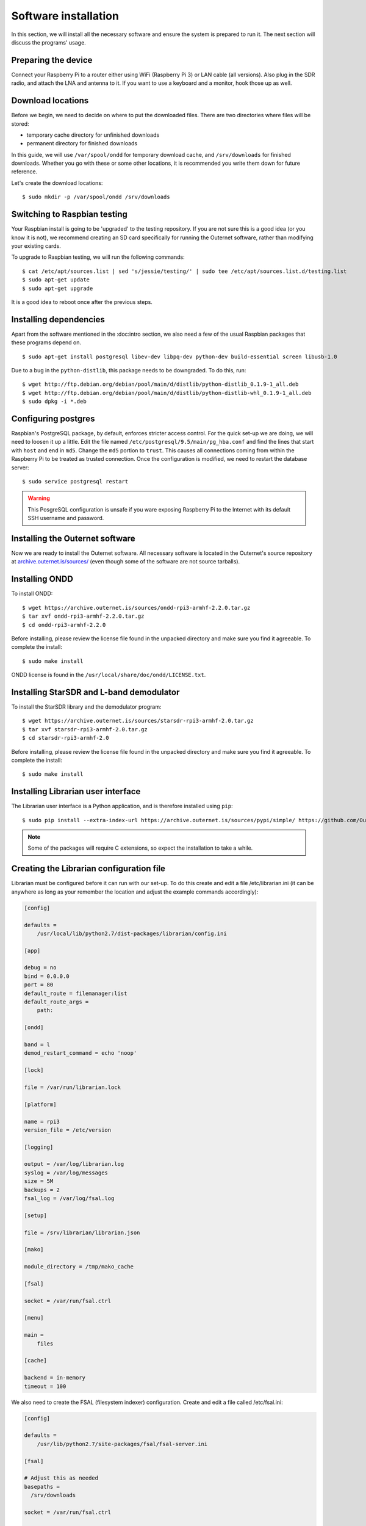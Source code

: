 Software installation
=====================

In this section, we will install all the necessary software and ensure the
system is prepared to run it. The next section will discuss the programs'
usage.

Preparing the device
--------------------

Connect your Raspberry Pi to a router either using WiFi (Raspberry Pi 3) or LAN
cable (all versions). Also plug in the SDR radio, and attach the LNA and
antenna to it. If you want to use a keyboard and a monitor, hook those up as
well.

Download locations
------------------

Before we begin, we need to decide on where to put the downloaded files. There
are two directories where files will be stored:

- temporary cache directory for unfinished downloads
- permanent directory for finished downloads

In this guide, we will use ``/var/spool/ondd`` for temporary download cache,
and ``/srv/downloads`` for finished downloads. Whether you go with these or
some other locations, it is recommended you write them down for future
reference.

Let's create the download locations::

    $ sudo mkdir -p /var/spool/ondd /srv/downloads

Switching to Raspbian testing
-----------------------------

Your Raspbian install is going to be 'upgraded' to the testing repository. If
you are not sure this is a good idea (or you know it is not), we recommend
creating an SD card specifically for running the Outernet software, rather than
modifying your existing cards. 

To upgrade to Raspbian testing, we will run the following commands::

    $ cat /etc/apt/sources.list | sed 's/jessie/testing/' | sudo tee /etc/apt/sources.list.d/testing.list
    $ sudo apt-get update
    $ sudo apt-get upgrade

It is a good idea to reboot once after the previous steps.

Installing dependencies
-----------------------

Apart from the software mentioned in the :doc:intro section, we also need a few
of the usual Raspbian packages that these programs depend on. ::

    $ sudo apt-get install postgresql libev-dev libpq-dev python-dev build-essential screen libusb-1.0

Due to a bug in the ``python-distlib``, this package needs to be downgraded. To
do this, run::

    $ wget http://ftp.debian.org/debian/pool/main/d/distlib/python-distlib_0.1.9-1_all.deb
    $ wget http://ftp.debian.org/debian/pool/main/d/distlib/python-distlib-whl_0.1.9-1_all.deb
    $ sudo dpkg -i *.deb

Configuring postgres
--------------------

Raspbian's PostgreSQL package, by default, enforces stricter access control.
For the quick set-up we are doing, we will need to loosen it up a little. Edit
the file named ``/etc/postgresql/9.5/main/pg_hba.conf`` and find the lines that
start with ``host`` and end in ``md5``. Change the ``md5`` portion to
``trust``.  This causes all connections coming from within the Raspberry Pi to
be treated as trusted connection. Once the configuration is modified, we need
to restart the database server::

    $ sudo service postgresql restart

.. warning::
    This PosgreSQL configuration is unsafe if you ware exposing Raspberry Pi to
    the Internet with its default SSH username and password.

Installing the Outernet software
--------------------------------

Now we are ready to install the Outernet software. All necessary software is
located in the Outernet's source repository at `archive.outernet.is/sources/ 
<https://archive.outernet.is/sources/>`_ (even though some of the software are
not source tarballs).

Installing ONDD
---------------

To install ONDD::

    $ wget https://archive.outernet.is/sources/ondd-rpi3-armhf-2.2.0.tar.gz
    $ tar xvf ondd-rpi3-armhf-2.2.0.tar.gz
    $ cd ondd-rpi3-armhf-2.2.0

Before installing, please review the license file found in the unpacked
directory and make sure you find it agreeable. To complete the install::

    $ sudo make install

ONDD license is found in the ``/usr/local/share/doc/ondd/LICENSE.txt``.

Installing StarSDR and L-band demodulator
-----------------------------------------

To install the StarSDR library and the demodulator program::

    $ wget https://archive.outernet.is/sources/starsdr-rpi3-armhf-2.0.tar.gz
    $ tar xvf starsdr-rpi3-armhf-2.0.tar.gz
    $ cd starsdr-rpi3-armhf-2.0

Before installing, please review the license file found in the unpacked
directory and make sure you find it agreeable. To complete the install::

    $ sudo make install

Installing Librarian user interface
-----------------------------------

The Librarian user interface is a Python application, and is therefore
installed using ``pip``::

    $ sudo pip install --extra-index-url https://archive.outernet.is/sources/pypi/simple/ https://github.com/Outernet-Project/librarian/archive/v4.0.post1.tar.gz

.. note::
    Some of the packages will require C extensions, so expect the installation
    to take a while.

Creating the Librarian configuration file
-----------------------------------------

Librarian must be configured before it can run with our set-up. To do this
create and edit a file /etc/librarian.ini (it can be anywhere as long as your
remember the location and adjust the example commands accordingly):

.. code-block:: 'ini'

    [config]

    defaults =
        /usr/local/lib/python2.7/dist-packages/librarian/config.ini

    [app]

    debug = no
    bind = 0.0.0.0
    port = 80
    default_route = filemanager:list
    default_route_args =
        path:

    [ondd]

    band = l
    demod_restart_command = echo 'noop'

    [lock]

    file = /var/run/librarian.lock

    [platform]

    name = rpi3
    version_file = /etc/version

    [logging]

    output = /var/log/librarian.log
    syslog = /var/log/messages
    size = 5M
    backups = 2
    fsal_log = /var/log/fsal.log

    [setup]

    file = /srv/librarian/librarian.json

    [mako]

    module_directory = /tmp/mako_cache

    [fsal]

    socket = /var/run/fsal.ctrl

    [menu]

    main = 
        files

    [cache]

    backend = in-memory
    timeout = 100

We also need to create the FSAL (filesystem indexer) configuration. Create and
edit a file called /etc/fsal.ini:

.. code-block:: 'ini'
        
    [config]

    defaults =
        /usr/lib/python2.7/site-packages/fsal/fsal-server.ini

    [fsal]

    # Adjust this as needed
    basepaths = 
      /srv/downloads 

    socket = /var/run/fsal.ctrl

    # Folders that are blacklisted
    +blacklist = 
      ^.platform(/.*)?$ 
      ^(.*/)?.thumbs(/.*)?$ 
      ^updates(/.*)?$ 
      ^legacy(/.*)?$ 
      ^FSCK.*.REC$

    [logging]

    output = /var/log/fsal.log
    size = 5M
    backups = 2

.. note::
    The example :download:`librarian.ini <examples/librarian.ini>` and 
    :download:`fsal.ini <examples/fsal.ini>` are provided for convenience.

Add the version file
--------------------

Although not strictly required, we will add a version file for completeness.
Note the version in the table at the start of this guide and echo that version
into the version file::

    $ echo 'VERSION' | sudo tee /etc/version
